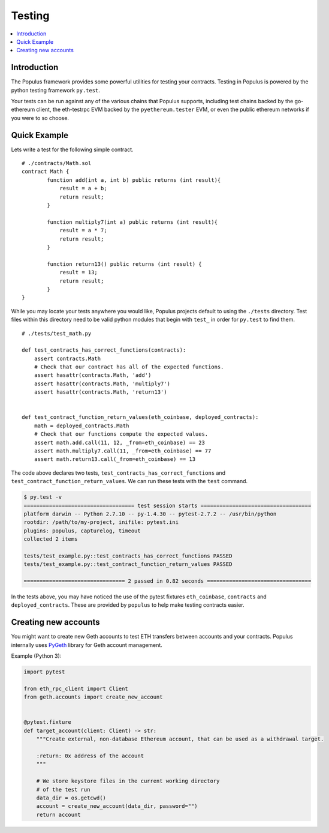 Testing
=======

.. contents:: :local:

Introduction
------------

The Populus framework provides some powerful utilities for testing your
contracts.  Testing in Populus is powered by the python testing framework
``py.test``.

Your tests can be run against any of the various chains that Populus supports,
including test chains backed by the go-ethereum client, the eth-testrpc EVM
backed by the ``pyethereum.tester`` EVM, or even the public ethereum networks
if you were to so choose.


Quick Example
-------------

Lets write a test for the following simple contract.

::

    # ./contracts/Math.sol
    contract Math {
            function add(int a, int b) public returns (int result){
                result = a + b;
                return result;
            }

            function multiply7(int a) public returns (int result){
                result = a * 7;
                return result;
            }

            function return13() public returns (int result) {
                result = 13;
                return result;
            }
    }

While you may locate your tests anywhere you would like, Populus projects
default to using the ``./tests`` directory.  Test files within this directory
need to be valid python modules that begin with ``test_`` in order for
``py.test`` to find them.

::

    # ./tests/test_math.py

    def test_contracts_has_correct_functions(contracts):
        assert contracts.Math
        # Check that our contract has all of the expected functions.
        assert hasattr(contracts.Math, 'add')
        assert hasattr(contracts.Math, 'multiply7')
        assert hasattr(contracts.Math, 'return13')


    def test_contract_function_return_values(eth_coinbase, deployed_contracts):
        math = deployed_contracts.Math
        # Check that our functions compute the expected values.
        assert math.add.call(11, 12, _from=eth_coinbase) == 23
        assert math.multiply7.call(11, _from=eth_coinbase) == 77
        assert math.return13.call(_from=eth_coinbase) == 13


The code above declares two tests, ``test_contracts_has_correct_functions`` and
``test_contract_function_return_values``.  We can run these tests with the
``test`` command.


.. code-block:: shell

    $ py.test -v
    =================================== test session starts ===================================
    platform darwin -- Python 2.7.10 -- py-1.4.30 -- pytest-2.7.2 -- /usr/bin/python
    rootdir: /path/to/my-project, inifile: pytest.ini
    plugins: populus, capturelog, timeout
    collected 2 items

    tests/test_example.py::test_contracts_has_correct_functions PASSED
    tests/test_example.py::test_contract_function_return_values PASSED

    ================================ 2 passed in 0.82 seconds =================================

In the tests above, you may have noticed the use of the pytest fixtures
``eth_coinbase``, ``contracts`` and ``deployed_contracts``.  These are provided
by ``populus`` to help make testing contracts easier.


Creating new accounts
---------------------

You might want to create new Geth accounts to test ETH transfers between accounts and your contracts. Populus internally uses `PyGeth <https://github.com/pipermerriam/py-geth>`_ library for Geth account management.

Example (Python 3):

.. code-block:: python

    import pytest

    from eth_rpc_client import Client
    from geth.accounts import create_new_account


    @pytest.fixture
    def target_account(client: Client) -> str:
        """Create external, non-database Ethereum account, that can be used as a withdrawal target.

        :return: 0x address of the account
        """

        # We store keystore files in the current working directory
        # of the test run
        data_dir = os.getcwd()
        account = create_new_account(data_dir, password="")
        return account


